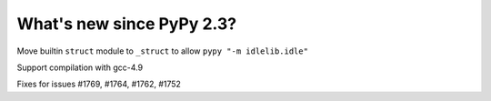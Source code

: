 =======================
What's new since PyPy 2.3?
=======================

.. this is a revision shortly after release-2.3
.. startrev: 394146e9bb67

Move builtin ``struct`` module to ``_struct`` to allow ``pypy "-m idlelib.idle"``

Support compilation with gcc-4.9

Fixes for issues #1769, #1764, #1762, #1752

